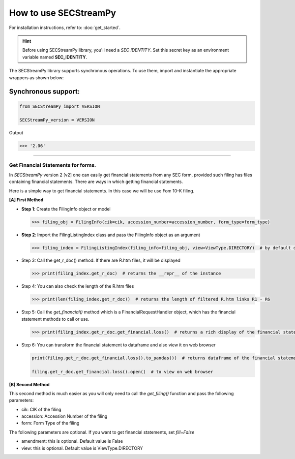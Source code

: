 ========================
How to use SECStreamPy
========================

For installation instructions, refer to: :doc:`get_started`.


.. hint::

    Before using SECStreamPy library, you'll need a `SEC IDENTITY`.
    Set this secret key as an environment variable named **SEC_IDENTITY**.

The SECStreamPy library supports synchronous operations.
To use them, import and instantiate the appropriate wrappers as shown below:


Synchronous support:
~~~~~~~~~~~~~~~~~~~~~~~~

.. code-block:: python

    from SECStreamPy import VERSION

    SECStreamPy_version = VERSION

Output

.. code-block:: bash

    >>> '2.06'

----------------------------


Get Financial Statements for forms.
------------------------------------

In `SECStreamPy` version 2 [v2] one can easily get financial statements from any SEC form, provided such filing has files containing financial statements.
There are ways in which getting financial statements.

Here is a simple way to get financial statements. In this case we will be use Fom 10-K filing.


**[A] First Method**

*   **Step 1**: Create the FilingInfo object or model

    .. code-block:: python

        >>> filing_obj = FilingInfo(cik=cik, accession_number=accession_number, form_type=form_type)


*   **Step 2**: Import the FilingListingIndex class and pass the FilingInfo object as an argument

    .. code-block:: python

        >>> filing_index = FilingListingIndex(filing_info=filing_obj, view=ViewType.DIRECTORY)  # by default dir_view, index_view and txt_view have been set


*   Step 3: Call the get_r_doc() method. If there are R.htm files, it will be displayed

    .. code-block:: python

        >>> print(filing_index.get_r_doc)  # returns the __repr__ of the instance


*   Step 4: You can also check the length of the R.htm files

    .. code-block:: python

        >>> print(len(filing_index.get_r_doc))  # returns the length of filtered R.htm links R1 - R6


*   Step 5: Call the `get_financial()` method which is a FinancialRequestHandler object, which has the financial statement methods to call or use.

    .. code-block:: python

        >>> print(filing_index.get_r_doc.get_financial.loss()  # returns a rich display of the financial statement


*   Step 6: You can transform the financial statement to dataframe and also view it on web browser

    .. code-block:: python

        print(filing.get_r_doc.get_financial.loss().to_pandas())  # returns dataframe of the financial statement

        filing.get_r_doc.get_financial.loss().open()  # to view on web browser


**[B] Second Method**


This second method is much easier as you will only need to call the `get_filing()` function and pass the following parameters:

- cik: CIK of the filing
- accession: Accession Number of the filing
- form: Form Type of the filing

The following parameters are optional. If you want to get financial statements, set `fill=False`

- amendment: this is optional. Default value is False
- view: this is optional. Default value is ViewType.DIRECTORY
